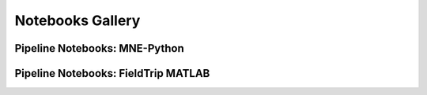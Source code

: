 Notebooks Gallery
=================


Pipeline Notebooks: MNE-Python
------------------------------


.. nbgallery::

   notebooks/mne/resting_state_pipeline.ipynb
   notebooks/mne/coregistration.ipynb
   notebooks/mne/computing_bem_model.ipynb
   notebooks/mne/closeup_forward_solutions.ipynb


Pipeline Notebooks: FieldTrip MATLAB
------------------------------------

.. nbgallery::

   notebooks/fieldtrip/fieldtrip_kit2fieldtrip.ipynb
   notebooks/fieldtrip/fieldtrip_oddball_pipeline.ipynb






